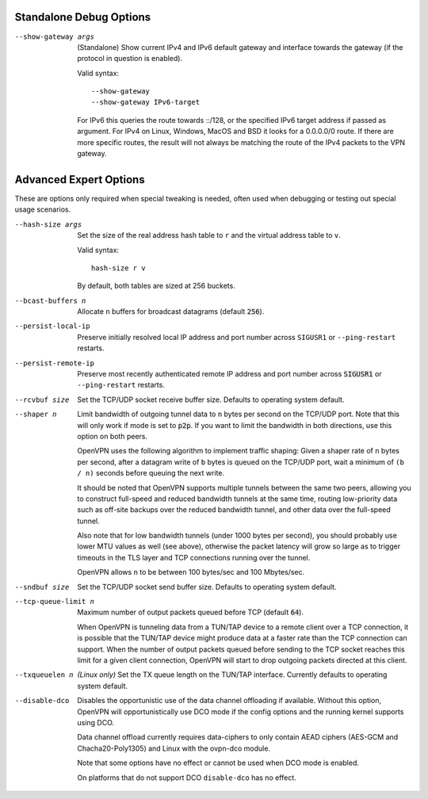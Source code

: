Standalone Debug Options
------------------------

--show-gateway args
  (Standalone) Show current IPv4 and IPv6 default gateway and interface
  towards the gateway (if the protocol in question is enabled).

  Valid syntax:
  ::

     --show-gateway
     --show-gateway IPv6-target

  For IPv6 this queries the route towards ::/128, or the specified IPv6
  target address if passed as argument.
  For IPv4 on Linux, Windows, MacOS and BSD it looks for a 0.0.0.0/0 route.
  If there are more specific routes, the result will not always be matching
  the route of the IPv4 packets to the VPN gateway.


Advanced Expert Options
-----------------------
These are options only required when special tweaking is needed, often
used when debugging or testing out special usage scenarios.

--hash-size args
  Set the size of the real address hash table to ``r`` and the virtual
  address table to ``v``.

  Valid syntax:
  ::

     hash-size r v

  By default, both tables are sized at 256 buckets.

--bcast-buffers n
  Allocate ``n`` buffers for broadcast datagrams (default :code:`256`).

--persist-local-ip
  Preserve initially resolved local IP address and port number across
  ``SIGUSR1`` or ``--ping-restart`` restarts.

--persist-remote-ip
  Preserve most recently authenticated remote IP address and port number
  across :code:`SIGUSR1` or ``--ping-restart`` restarts.

--rcvbuf size
  Set the TCP/UDP socket receive buffer size. Defaults to operating system
  default.

--shaper n
  Limit bandwidth of outgoing tunnel data to ``n`` bytes per second on the
  TCP/UDP port. Note that this will only work if mode is set to
  :code:`p2p`.  If you want to limit the bandwidth in both directions, use
  this option on both peers.

  OpenVPN uses the following algorithm to implement traffic shaping: Given
  a shaper rate of ``n`` bytes per second, after a datagram write of ``b``
  bytes is queued on the TCP/UDP port, wait a minimum of ``(b / n)``
  seconds before queuing the next write.

  It should be noted that OpenVPN supports multiple tunnels between the
  same two peers, allowing you to construct full-speed and reduced
  bandwidth tunnels at the same time, routing low-priority data such as
  off-site backups over the reduced bandwidth tunnel, and other data over
  the full-speed tunnel.

  Also note that for low bandwidth tunnels (under 1000 bytes per second),
  you should probably use lower MTU values as well (see above), otherwise
  the packet latency will grow so large as to trigger timeouts in the TLS
  layer and TCP connections running over the tunnel.

  OpenVPN allows ``n`` to be between 100 bytes/sec and 100 Mbytes/sec.

--sndbuf size
  Set the TCP/UDP socket send buffer size. Defaults to operating system
  default.

--tcp-queue-limit n
  Maximum number of output packets queued before TCP (default :code:`64`).

  When OpenVPN is tunneling data from a TUN/TAP device to a remote client
  over a TCP connection, it is possible that the TUN/TAP device might
  produce data at a faster rate than the TCP connection can support. When
  the number of output packets queued before sending to the TCP socket
  reaches this limit for a given client connection, OpenVPN will start to
  drop outgoing packets directed at this client.

--txqueuelen n
  *(Linux only)* Set the TX queue length on the TUN/TAP interface.
  Currently defaults to operating system default.

--disable-dco
  Disables the opportunistic use of the data channel offloading if available.
  Without this option, OpenVPN will opportunistically use DCO mode if
  the config options and the running kernel supports using DCO.

  Data channel offload currently requires data-ciphers to only contain
  AEAD ciphers (AES-GCM and Chacha20-Poly1305) and Linux with the
  ovpn-dco module.

  Note that some options have no effect or cannot be used when DCO mode
  is enabled.

  On platforms that do not support DCO ``disable-dco`` has no effect.
